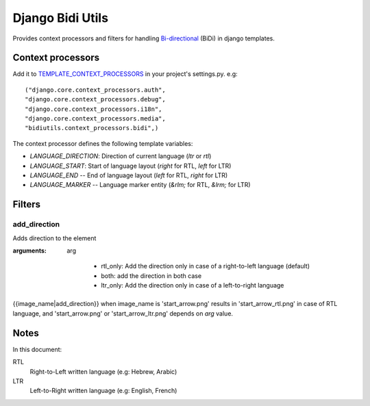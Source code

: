 Django Bidi Utils
=================

Provides context processors and filters for handling `Bi-directional`_ (BiDi) in django templates.

.. _Bi-directional: http://en.wikipedia.org/wiki/Bi-directional_text

Context processors
------------------

Add it to `TEMPLATE_CONTEXT_PROCESSORS`_ in your project's settings.py. e.g::

  ("django.core.context_processors.auth",
  "django.core.context_processors.debug",
  "django.core.context_processors.i18n",
  "django.core.context_processors.media",
  "bidiutils.context_processors.bidi",)

.. _TEMPLATE_CONTEXT_PROCESSORS: http://docs.djangoproject.com/en/dev/ref/settings/#template-context-processors

The context processor defines the following template variables:

* `LANGUAGE_DIRECTION`: Direction of current language (`ltr` or `rtl`)
* `LANGUAGE_START`: Start of language layout (`right` for RTL, `left` for LTR)
* `LANGUAGE_END` -- End of language layout (`left` for RTL, `right` for LTR)
* `LANGUAGE_MARKER` -- Language marker entity (`&rlm;` for RTL, `&lrm;` for LTR)


Filters
--------

add_direction
~~~~~~~~~~~~~

Adds direction to the element

:arguments:

    arg

        * rtl_only: Add the direction only in case of a
          right-to-left language (default)
        * both: add the direction in both case
        * ltr_only: Add the direction only in case of a
          left-to-right language

{{image_name|add_direction}} when image_name is 'start_arrow.png'
results in 'start_arrow_rtl.png' in case of RTL language, and
'start_arrow.png' or 'start_arrow_ltr.png' depends on `arg`
value.


Notes
-----

In this document:

RTL
    Right-to-Left written language (e.g: Hebrew, Arabic)

LTR
    Left-to-Right written language (e.g: English, French)
